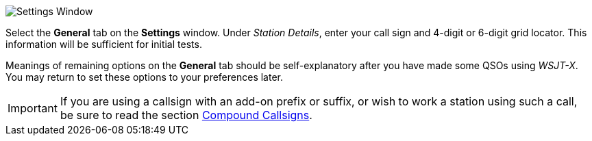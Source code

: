 // Status=review
[[FIG_CONFIG_STATION]]
image::settings-general.png[align="center",alt="Settings Window"]

Select the *General* tab on the *Settings* window.  Under _Station
Details_, enter your call sign and 4-digit or 6-digit grid locator.
This information will be sufficient for initial tests.

Meanings of remaining options on the *General* tab should be
self-explanatory after you have made some QSOs using _WSJT-X_.  You
may return to set these options to your preferences later.  

IMPORTANT: If you are using a callsign with an add-on prefix or
suffix, or wish to work a station using such a call, be sure to read
the section <<COMP-CALL,Compound Callsigns>>.
